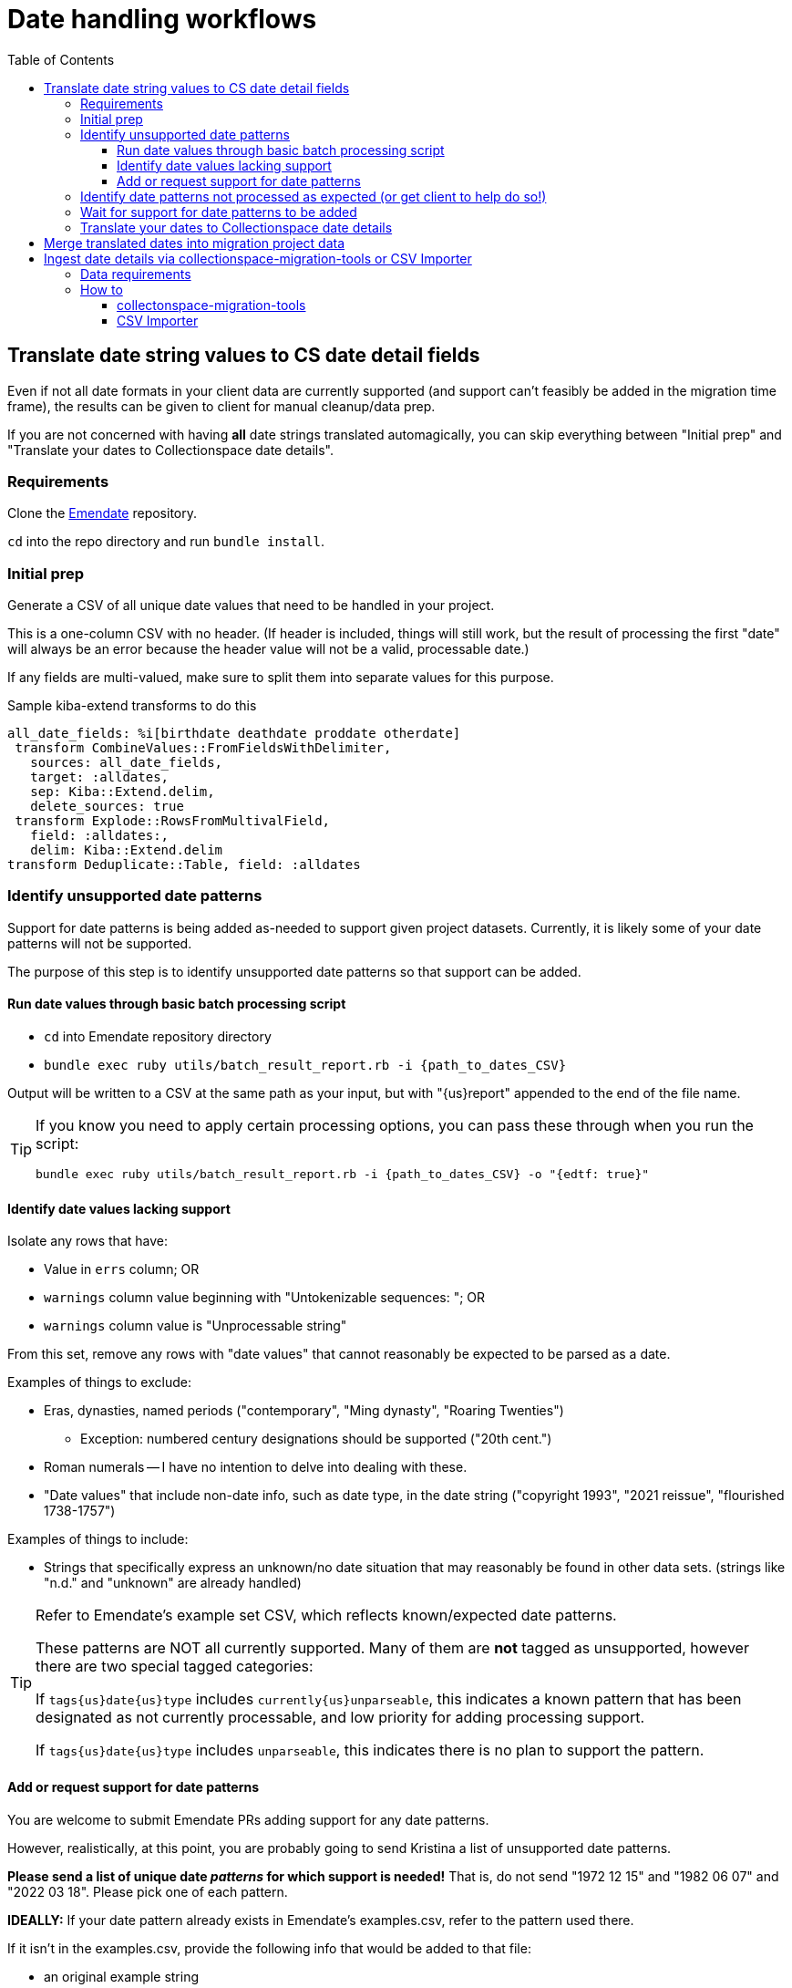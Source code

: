 :toc:
:toc-placement!:
:toclevels: 4

ifdef::env-github[]
:tip-caption: :bulb:
:note-caption: :information_source:
:important-caption: :heavy_exclamation_mark:
:caution-caption: :fire:
:warning-caption: :warning:
endif::[]

= Date handling workflows

toc::[]

== Translate date string values to CS date detail fields

Even if not all date formats in your client data are currently supported (and support can't feasibly be added in the migration time frame), the results can be given to client for manual cleanup/data prep.

If you are not concerned with having *all* date strings translated automagically, you can skip everything between "Initial prep" and "Translate your dates to Collectionspace date details".

=== Requirements
Clone the https://github.com/kspurgin/emendate[Emendate] repository.

`cd` into the repo directory and run `bundle install`.

=== Initial prep
Generate a CSV of all unique date values that need to be handled in your project.

This is a one-column CSV with no header. (If header is included, things will still work, but the result of processing the first "date" will always be an error because the header value will not be a valid, processable date.)

If any fields are multi-valued, make sure to split them into separate values for this purpose.

.Sample kiba-extend transforms to do this
[,ruby]
----
all_date_fields: %i[birthdate deathdate proddate otherdate]
 transform CombineValues::FromFieldsWithDelimiter,
   sources: all_date_fields,
   target: :alldates,
   sep: Kiba::Extend.delim,
   delete_sources: true
 transform Explode::RowsFromMultivalField,
   field: :alldates:,
   delim: Kiba::Extend.delim
transform Deduplicate::Table, field: :alldates
----

=== Identify unsupported date patterns
Support for date patterns is being added as-needed to support given project datasets. Currently, it is likely some of your date patterns will not be supported.

The purpose of this step is to identify unsupported date patterns so that support can be added.

==== Run date values through basic batch processing script

* `cd` into Emendate repository directory
* `bundle exec ruby utils/batch_result_report.rb -i {path_to_dates_CSV}`

Output will be written to a CSV at the same path as your input, but with "{us}report" appended to the end of the file name.

[TIP]
====
If you know you need to apply certain processing options, you can pass these through when you run the script:

`bundle exec ruby utils/batch_result_report.rb -i {path_to_dates_CSV} -o "{edtf: true}"`
====

==== Identify date values lacking support

Isolate any rows that have:

* Value in `errs` column; OR
* `warnings` column value beginning with "Untokenizable sequences: "; OR
* `warnings` column value is "Unprocessable string"

From this set, remove any rows with "date values" that cannot reasonably be expected to be parsed as a date.

Examples of things to exclude:

* Eras, dynasties, named periods ("contemporary", "Ming dynasty", "Roaring Twenties")
** Exception: numbered century designations should be supported ("20th cent.")
* Roman numerals -- I have no intention to delve into dealing with these.
* "Date values" that include non-date info, such as date type, in the date string ("copyright 1993", "2021 reissue", "flourished 1738-1757")

Examples of things to include:

* Strings that specifically express an unknown/no date situation that may reasonably be found in other data sets. (strings like "n.d." and "unknown" are already handled)

[TIP]
====
Refer to Emendate's example set CSV, which reflects known/expected date patterns.

These patterns are NOT all currently supported. Many of them are **not** tagged as unsupported, however there are two special tagged categories:

If `tags{us}date{us}type` includes `currently{us}unparseable`, this indicates a known pattern that has been designated as not currently processable, and low priority for adding processing support.

If `tags{us}date{us}type` includes `unparseable`, this indicates there is no plan to support the pattern.
====

==== Add or request support for date patterns

You are welcome to submit Emendate PRs adding support for any date patterns.

However, realistically, at this point, you are probably going to send Kristina a list of unsupported date patterns.

**Please send a list of unique date _patterns_ for which support is needed!** That is, do not send "1972 12 15" and "1982 06 07" and "2022 03 18". Please pick one of each pattern.

**IDEALLY:**
If your date pattern already exists in Emendate's examples.csv, refer to the pattern used there.

If it isn't in the examples.csv, provide the following info that would be added to that file:

* an original example string
* expected full start and end date values when string is parsed
* expected certainty modifiers to be applied to parsed date
* if the string can be parsed differently given different https://github.com/kspurgin/emendate/blob/main/docs/options.adoc[Emendate options], specify the options and expected output for each variation.

=== Identify date patterns not processed as expected (or get client to help do so!)

These will fall into two categories:

1. Patterns where the expected result is achieved by setting the relevant https://github.com/kspurgin/emendate/blob/main/docs/options.adoc[Emendate options]
2. Patterns that are just being handled wrong, or are being handled one possible way as if it is the only possible way (and thus need some handling option applied)

Refer to the https://github.com/kspurgin/emendate/blob/main/docs/use.adoc[Emendate Use] and https://github.com/kspurgin/emendate/blob/main/docs/options.adoc[Options] documentation to determine which category your patterns fall into.

Note any options needed for your data set. (When batch processing, the given options apply to the entire set)

Report any that need to be fixed.

=== Wait for support for date patterns to be added
(Or jump in and make those PRs, lol)

=== Translate your dates to Collectionspace date details

Produces a CSV that can be:

* passed to client for review/cleanup prior to merging into migration; OR
* merged directly into migration

This still assumes you may have numerous records in your migration with the same date value, and that we are here working with unique date strings not tied to specific records in the migration project---the only input column currently supported by the script is the date string.

The result of this script would be added as a supplied registry entry in your kiba-extend project, with `lookup{us}on: :orig`.

NOTE: If you include Emendate in your kiba-extend migration project, it should be possible to merge translated date fields directly into the migration processing, but I haven't tried it yet.

How to translate your dates:

* `cd` into Emendate repository directory
* `bundle exec ruby utils/translate_to_cspace_csv.rb -i {path_to_dates_CSV}`

Output will be written to a CSV at the same path as your input, but with "{us}translated" appended to the end of the file name.

[TIP]
====
If you know you need to apply certain processing options, you can pass these through when you run the script:

`bundle exec ruby utils/translate_to_cspace_csv.rb -i {path_to_dates_CSV} -o "{pluralized_date_interpretation: :broad}"`
====

== Merge translated dates into migration project data

 Then you should use the following transform (or similar) to merge the fields in:

[source,ruby]
....
date_fields = %i[datedisplaydate dateperiod dateassociation datenote dateearliestsingleyear dateearliestsinglemonth dateearliestsingleday dateearliestsingleera dateearliestsinglecertainty dateearliestsinglequalifier dateearliestsinglequalifiervalue dateearliestsinglequalifierunit datelatestyear datelatestmonth datelatestday datelatestera datelatestcertainty datelatestqualifier datelatestqualifiervalue datelatestqualifierunit dateearliestscalarvalue datelatestscalarvalue scalarvaluescomputed]

fieldmap = date_fields.map{ |field| [field, field] }.to_h

transform Merge::MultiRowLookup,
  lookup: :translated_dates,
  keycolumn: :orig_date_field,
  fieldmap: fieldmap,
  multikey: true,
  null_placeholder: Kiba::Extend.nullvalue,
  delim: Kiba::Extend.delim
transform Delete::EmptyFieldValues,
  fields: date_fields,
  delim: Kiba::Extend.delim,
  usenull: true
transform Delete::EmptyFields
....

This should account for:

* Properly formatting data for multivalue date fields
* Handling any translated dates that produced multiple rows (treating them as multivalued dates)

== Ingest date details via collectionspace-migration-tools or CSV Importer

[WARNING]
====
You must do a separate batch for each date field group. For instance, if you have both person birth and death date details to ingest, do those in two batches.

*WHY?*

Both batch ingest tools have a basic assumption of _one CSV row/one XML document/one API call_.

You can only specify one target `date_field_group` per row, and can include only one set of structured date details, that will be mapped into that `date_field_group`.

Because of how CSXML files and S3 object keys are named, having two rows for the same record (one row for birth date, another for death date) will be flagged as a duplicate record.
====

Ingest currently supports:

* Single structured date value into field (i.e. objectProductionDate with single date value)
* Multiple date values into multivalued field (i.e. multiple date values into objectProductionDate), if data is combined/delimited/padded properly
* Structured date values into a structured date field within a repeating field group AND any other field values occurring in the same repeating field group as the structured date field. (i.e. in Citation record, you can load publisher, edition, publicationPlace, and publicationDate all at once. To find the group level of the structured date group, find the `date_field_group` value in the relevant CSV ingest template. If that field has a REPEATING FIELD GROUP value in the template, any other field values with the same REPEATING FIELD GROUP value can be ingested together.)

Ingest currently does NOT support:

* Structured date values into two different structured date fields in a repeatable field group. I'm not sure if this pattern exists, but if it does, the assumptions outlined above will block populating both fields at once.

=== Data requirements

* Each row must contain all structured date information for the specfied structured date group, for the specified record. I.e. if you have 2 objectProductionDateGroup dates, you will need to represent them in a single row, separating the values wth your project's specified delimiters.


* Required fields
** record identifier - Actual field name varies per record type
** `date_field_group` - Name of structured date group to be populated with row's date details. Use the form of field name found in the normal CSV Importer template for the record type. For example, `objectProductionDateGroup`. *Case matters for this value.*
** `scalarValuesComputed` - If we don't explicitly provide this, CS doesn't figure it out when the XML is imported. "y" and "n" (and other common boolean indicator values) are automatically converted to true/false in the mapping process.

=== How to

==== collectonspace-migration-tools

Create a .json file with:

[source]
....
{
  "batch_mode": "date details"
}
....

In your client config file, specify the path to that .json file in the `batch_config_path` setting.

Reload your config:

`thor config switch {yourconfig}`

Create/run your batch as usual.

==== CSV Importer

IMPORTANT: This doesn't work yet, because we are in an in-between state where new mapper version supporting this can't be added until CSV Importer is updated to work with Ruby 3.2. Also I need to do more extensive testing.

Paste the above JSON into the black "Config" box on the page for creating your batch.
